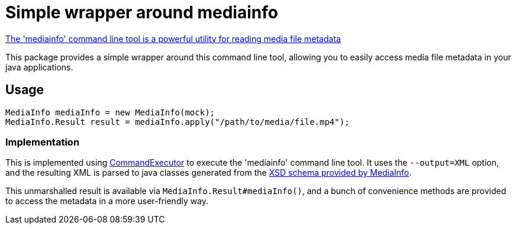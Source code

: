 
= Simple wrapper around mediainfo

https://mediaarea.net/en/MediaInfo[The 'mediainfo' command line tool is a powerful utility for reading media file metadata]

This package provides a simple wrapper around  this command line tool, allowing you to easily access media file metadata in your java applications.


== Usage
[source,java]
----
MediaInfo mediaInfo = new MediaInfo(mock);
MediaInfo.Result result = mediaInfo.apply("/path/to/media/file.mp4");
----

=== Implementation

This is implemented using link:../vpro-shared-util/src/main/java/nl/vpro/util/Comman.java:[CommandExecutor] to execute the 'mediainfo' command line tool. It uses the `--output=XML` option, and the resulting XML is parsed to java classes generated from the https://mediaarea.net/mediainfo/mediainfo_2_0.xsd:[XSD schema provided by MediaInfo].

This unmarshalled result is available via `MediaInfo.Result#mediaInfo()`, and a bunch of convenience methods are provided to access the metadata in a more user-friendly way.
